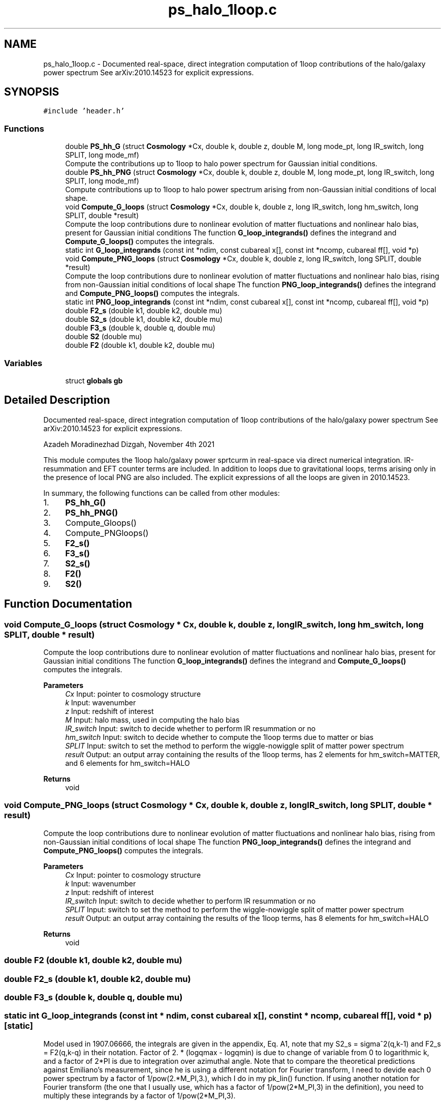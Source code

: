 .TH "ps_halo_1loop.c" 3 "Tue Nov 9 2021" "Version 1.0.0" "limHaloPT" \" -*- nroff -*-
.ad l
.nh
.SH NAME
ps_halo_1loop.c \- Documented real-space, direct integration computation of 1loop contributions of the halo/galaxy power spectrum See arXiv:2010\&.14523 for explicit expressions\&.  

.SH SYNOPSIS
.br
.PP
\fC#include 'header\&.h'\fP
.br

.SS "Functions"

.in +1c
.ti -1c
.RI "double \fBPS_hh_G\fP (struct \fBCosmology\fP *Cx, double k, double z, double M, long mode_pt, long IR_switch, long SPLIT, long mode_mf)"
.br
.RI "Compute the contributions up to 1loop to halo power spectrum for Gaussian initial conditions\&. "
.ti -1c
.RI "double \fBPS_hh_PNG\fP (struct \fBCosmology\fP *Cx, double k, double z, double M, long mode_pt, long IR_switch, long SPLIT, long mode_mf)"
.br
.RI "Compute contributions up to 1loop to halo power spectrum arising from non-Gaussian initial conditions of local shape\&. "
.ti -1c
.RI "void \fBCompute_G_loops\fP (struct \fBCosmology\fP *Cx, double k, double z, long IR_switch, long hm_switch, long SPLIT, double *result)"
.br
.RI "Compute the loop contributions dure to nonlinear evolution of matter fluctuations and nonlinear halo bias, present for Gaussian initial conditions The function \fBG_loop_integrands()\fP defines the integrand and \fBCompute_G_loops()\fP computes the integrals\&. "
.ti -1c
.RI "static int \fBG_loop_integrands\fP (const int *ndim, const cubareal x[], const int *ncomp, cubareal ff[], void *p)"
.br
.ti -1c
.RI "void \fBCompute_PNG_loops\fP (struct \fBCosmology\fP *Cx, double k, double z, long IR_switch, long SPLIT, double *result)"
.br
.RI "Compute the loop contributions dure to nonlinear evolution of matter fluctuations and nonlinear halo bias, rising from non-Gaussian initial conditions of local shape The function \fBPNG_loop_integrands()\fP defines the integrand and \fBCompute_PNG_loops()\fP computes the integrals\&. "
.ti -1c
.RI "static int \fBPNG_loop_integrands\fP (const int *ndim, const cubareal x[], const int *ncomp, cubareal ff[], void *p)"
.br
.ti -1c
.RI "double \fBF2_s\fP (double k1, double k2, double mu)"
.br
.ti -1c
.RI "double \fBS2_s\fP (double k1, double k2, double mu)"
.br
.ti -1c
.RI "double \fBF3_s\fP (double k, double q, double mu)"
.br
.ti -1c
.RI "double \fBS2\fP (double mu)"
.br
.ti -1c
.RI "double \fBF2\fP (double k1, double k2, double mu)"
.br
.in -1c
.SS "Variables"

.in +1c
.ti -1c
.RI "struct \fBglobals\fP \fBgb\fP"
.br
.in -1c
.SH "Detailed Description"
.PP 
Documented real-space, direct integration computation of 1loop contributions of the halo/galaxy power spectrum See arXiv:2010\&.14523 for explicit expressions\&. 

Azadeh Moradinezhad Dizgah, November 4th 2021
.PP
This module computes the 1loop halo/galaxy power sprtcurm in real-space via direct numerical integration\&. IR-resummation and EFT counter terms are included\&. In addition to loops due to gravitational loops, terms arising only in the presence of local PNG are also included\&. The explicit expressions of all the loops are given in 2010\&.14523\&.
.PP
In summary, the following functions can be called from other modules:
.IP "1." 4
\fBPS_hh_G()\fP
.IP "2." 4
\fBPS_hh_PNG()\fP
.IP "3." 4
Compute_Gloops()
.IP "4." 4
Compute_PNGloops()
.IP "5." 4
\fBF2_s()\fP
.IP "6." 4
\fBF3_s()\fP
.IP "7." 4
\fBS2_s()\fP
.IP "8." 4
\fBF2()\fP
.IP "9." 4
\fBS2()\fP 
.PP

.SH "Function Documentation"
.PP 
.SS "void Compute_G_loops (struct \fBCosmology\fP * Cx, double k, double z, long IR_switch, long hm_switch, long SPLIT, double * result)"

.PP
Compute the loop contributions dure to nonlinear evolution of matter fluctuations and nonlinear halo bias, present for Gaussian initial conditions The function \fBG_loop_integrands()\fP defines the integrand and \fBCompute_G_loops()\fP computes the integrals\&. 
.PP
\fBParameters\fP
.RS 4
\fICx\fP Input: pointer to cosmology structure 
.br
\fIk\fP Input: wavenumber 
.br
\fIz\fP Input: redshift of interest 
.br
\fIM\fP Input: halo mass, used in computing the halo bias 
.br
\fIIR_switch\fP Input: switch to decide whether to perform IR resummation or no 
.br
\fIhm_switch\fP Input: switch to decide whether to compute the 1loop terms due to matter or bias 
.br
\fISPLIT\fP Input: switch to set the method to perform the wiggle-nowiggle split of matter power spectrum 
.br
\fIresult\fP Output: an output array containing the results of the 1loop terms, has 2 elements for hm_switch=MATTER, and 6 elements for hm_switch=HALO 
.RE
.PP
\fBReturns\fP
.RS 4
void 
.RE
.PP

.SS "void Compute_PNG_loops (struct \fBCosmology\fP * Cx, double k, double z, long IR_switch, long SPLIT, double * result)"

.PP
Compute the loop contributions dure to nonlinear evolution of matter fluctuations and nonlinear halo bias, rising from non-Gaussian initial conditions of local shape The function \fBPNG_loop_integrands()\fP defines the integrand and \fBCompute_PNG_loops()\fP computes the integrals\&. 
.PP
\fBParameters\fP
.RS 4
\fICx\fP Input: pointer to cosmology structure 
.br
\fIk\fP Input: wavenumber 
.br
\fIz\fP Input: redshift of interest 
.br
\fIIR_switch\fP Input: switch to decide whether to perform IR resummation or no 
.br
\fISPLIT\fP Input: switch to set the method to perform the wiggle-nowiggle split of matter power spectrum 
.br
\fIresult\fP Output: an output array containing the results of the 1loop terms, has 8 elements for hm_switch=HALO 
.RE
.PP
\fBReturns\fP
.RS 4
void 
.RE
.PP

.SS "double F2 (double k1, double k2, double mu)"

.SS "double F2_s (double k1, double k2, double mu)"

.SS "double F3_s (double k, double q, double mu)"

.SS "static int G_loop_integrands (const int * ndim, const cubareal x[], const int * ncomp, cubareal ff[], void * p)\fC [static]\fP"
Model used in 1907\&.06666, the integrals are given in the appendix, Eq\&. A1, note that my S2_s = sigma^2(q,k-1) and F2_s = F2(q,k-q) in their notation\&. Factor of 2\&. * (logqmax - logqmin) is due to change of variable from 0 to logarithmic k, and a factor of 2*PI is due to integration over azimuthal angle\&. Note that to compare the theoretical predictions against Emiliano's measurement, since he is using a different notation for Fourier transform, I need to devide each 0 power spectrum by a factor of 1/pow(2\&.*M_PI,3\&.), which I do in my pk_lin() function\&. If using another notation for Fourier transform (the one that I usually use, which has a factor of 1/pow(2*M_PI,3) in the definition), you need to multiply these integrands by a factor of 1/pow(2*M_PI,3)\&.
.PP
The integrands below correspond to the follwing bias combinaions:
.SS "static int PNG_loop_integrands (const int * ndim, const cubareal x[], const int * ncomp, cubareal ff[], void * p)\fC [static]\fP"
Factor of 2\&. * (logqmax - logqmin) is due to change of variable from 0 to logarithmic k, and a factor of 2*PI is due to integration over azimuthal angle\&. Note that to compare the theoretical predictions against Emiliano's measurement, since he is using a different notation for Fourier transform, I need to devide each 0 power spectrum by a factor of 1/pow(2\&.*M_PI,3\&.), which I do in my pk_lin() function\&. If using another notation for Fourier transform (the one that I usually use, which has a factor of 1/pow(2*M_PI,3) in the definition), you need to multiply these integrands by a factor of 1/pow(2*M_PI,3)\&.
.PP
The integrands below correspond to the follwing bias combinaions:
.SS "double PS_hh_G (struct \fBCosmology\fP * Cx, double k, double z, double M, long mode_pt, long IR_switch, long SPLIT, long mode_mf)"

.PP
Compute the contributions up to 1loop to halo power spectrum for Gaussian initial conditions\&. 
.PP
\fBParameters\fP
.RS 4
\fICx\fP Input: pointer to cosmology structure 
.br
\fIk\fP Input: wavenumber 
.br
\fIz\fP Input: redshift of interest 
.br
\fIM\fP Input: halo mass, used in computing the halo bias 
.br
\fImode_pt\fP Input: switch to decide whether to compute tree-level halo power spectrum or the 1loop 
.br
\fIIR_switch\fP Input: switch to decide whether to perform IR resummation or no 
.br
\fISPLIT\fP Input: switch to set the method to perform the wiggle-nowiggle split of matter power spectrum 
.br
\fImode_mf\fP Input: switch to set the theoretical model of the mass function used to compute the halo biases 
.RE
.PP
\fBReturns\fP
.RS 4
G loop contributions of P_h 
.RE
.PP

.SS "double PS_hh_PNG (struct \fBCosmology\fP * Cx, double k, double z, double M, long mode_pt, long IR_switch, long SPLIT, long mode_mf)"

.PP
Compute contributions up to 1loop to halo power spectrum arising from non-Gaussian initial conditions of local shape\&. 
.PP
\fBParameters\fP
.RS 4
\fICx\fP Input: pointer to cosmology structure 
.br
\fIk\fP Input: wavenumber 
.br
\fIz\fP Input: redshift of interest 
.br
\fIM\fP Input: halo mass, used in computing the halo bias 
.br
\fImode_pt\fP Input: switch to decide whether to compute tree-level halo power spectrum or the 1loop 
.br
\fIIR_switch\fP Input: switch to decide whether to perform IR resummation or no 
.br
\fISPLIT\fP Input: switch to set the method to perform the wiggle-nowiggle split of matter power spectrum 
.br
\fImode_mf\fP Input: switch to set the theoretical model of the mass function used to compute the halo biases 
.RE
.PP
\fBReturns\fP
.RS 4
PNG loop contributions of P_h 
.RE
.PP

.SS "double S2 (double mu)"

.SS "double S2_s (double k1, double k2, double mu)"

.SH "Variable Documentation"
.PP 
.SS "struct \fBglobals\fP gb"

.SH "Author"
.PP 
Generated automatically by Doxygen for limHaloPT from the source code\&.
